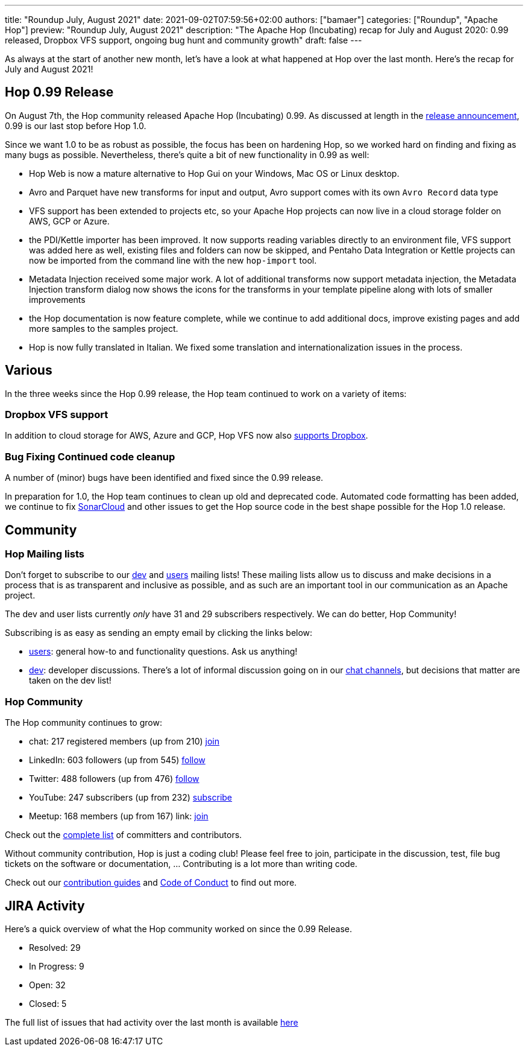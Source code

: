 ---
title: "Roundup July, August 2021"
date: 2021-09-02T07:59:56+02:00
authors: ["bamaer"]
categories: ["Roundup", "Apache Hop"]
preview: "Roundup July, August 2021"
description: "The Apache Hop (Incubating) recap for July and August 2020: 0.99 released, Dropbox VFS support, ongoing bug hunt and community growth"
draft: false
---

As always at the start of another new month, let's have a look at what happened at Hop over the last month. Here's the recap for July and August 2021!

[[Release099]]
== Hop 0.99 Release

On August 7th, the Hop community released Apache Hop (Incubating) 0.99. As discussed at length in the https://hop.apache.org/blog/2021/08/hop-0.99/[release announcement], 0.99 is our last stop before Hop 1.0.

Since we want 1.0 to be as robust as possible, the focus has been on hardening Hop, so we worked hard on finding and fixing as many bugs as possible. Nevertheless, there's quite a bit of new functionality in 0.99 as well:

* Hop Web is now a mature alternative to Hop Gui on your Windows, Mac OS or Linux desktop.
* Avro and Parquet have new transforms for input and output, Avro support comes with its own `Avro Record` data type
* VFS support has been extended to projects etc, so your Apache Hop projects can now live in a cloud storage folder on AWS, GCP or Azure.
* the PDI/Kettle importer has been improved. It now supports reading variables directly to an environment file, VFS support was added here as well, existing files and folders can now be skipped, and Pentaho Data Integration or Kettle projects can now be imported from the command line with the new `hop-import` tool.
* Metadata Injection received some major work. A lot of additional transforms now support metadata injection, the Metadata Injection transform dialog now shows the icons for the transforms in your template pipeline along with lots of smaller improvements
* the Hop documentation is now feature complete, while we continue to add additional docs, improve existing pages and add more samples to the samples project.
* Hop is now fully translated in Italian. We fixed some translation and internationalization issues in the process.

== Various

In the three weeks since the Hop 0.99 release, the Hop team continued to work on a variety of items:

=== Dropbox VFS support

In addition to cloud storage for AWS, Azure and GCP, Hop VFS now also https://hop.apache.org/manual/latest/vfs/dropbox-vfs.html[supports Dropbox].

=== Bug Fixing Continued code cleanup

A number of (minor) bugs have been identified and fixed since the 0.99 release.

In preparation for 1.0, the Hop team continues to clean up old and deprecated code. Automated code formatting has been added, we continue to fix https://sonarcloud.io/dashboard?id=apache_incubator-hop[SonarCloud] and other issues to get the Hop source code in the best shape possible for the Hop 1.0 release.


[[community]]
== Community

=== Hop Mailing lists

Don't forget to subscribe to our mailto:dev-subscribe@hop.apache.org[dev] and mailto:users-subscribe@hop.apache.org[users] mailing lists!
These mailing lists allow us to discuss and make decisions in a process that is as transparent and inclusive as possible, and as such are an important tool in our communication as an Apache project.

The dev and user lists currently _only_ have 31 and 29 subscribers respectively. We can do better, Hop Community!

Subscribing is as easy as sending an empty email by clicking the links below:

* mailto:users-subscribe@hop.apache.org[users]: general how-to and functionality questions. Ask us anything!
* mailto:dev-subscribe@hop.apache.org[dev]: developer discussions. There's a lot of informal discussion going on in our https://chat.project-hop.org[chat channels], but decisions that matter are taken on the dev list!

=== Hop Community

The Hop community continues to grow:

* chat: 217 registered members (up from 210) link:https://chat.project-hop.org[join]
* LinkedIn: 603 followers (up from 545) link:https://www.linkedin.com/company/hop-project[follow]
* Twitter: 488 followers (up from 476) link:https://twitter.com/ApacheHop[follow]
* YouTube: 247 subscribers (up from 232) link:https://www.youtube.com/channel/UCGlcYslwe03Y2zbZ1W6DAGA[subscribe]
* Meetup: 168 members (up from 167) link: https://www.meetup.com/3hx-apache-hop-incubating-hot-hop-hangouts[join]

Check out the link:/community/team/[complete list] of committers and contributors.

Without community contribution, Hop is just a coding club! Please feel free to join, participate in the discussion, test, file bug tickets on the software or documentation, ... Contributing is a lot more than writing code.

Check out our link:/community/contributing/[contribution guides] and http://hop.apache.org/community/ethos/[Code of Conduct] to find out more.

[[tickets]]
## JIRA Activity

Here's a quick overview of what the Hop community worked on since the 0.99 Release.

* Resolved: 29
* In Progress: 9
* Open: 32
* Closed: 5

The full list of issues that had activity over the last month is available https://issues.apache.org/jira/issues/?jql=project%20%3D%20HOP%20AND%20status%20in%20(Resolved%2C%20Closed)%20AND%20resolved%20%3E%3D%202021-08-07%20AND%20resolved%20%3C%3D%202021-09-01%20ORDER%20BY%20updated%20ASC&startIndex=50[here^]


